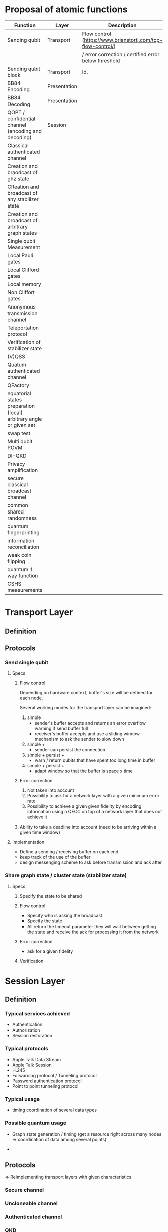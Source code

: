 * Proposal of atomic functions

| Function                                                           | Layer        | Description                                                  | Status   |
|--------------------------------------------------------------------+--------------+--------------------------------------------------------------+----------|
| Sending qubit                                                      | Transport    | Flow control (https://www.brianstorti.com/tcp-flow-control/) | Required |
|                                                                    |              | / error correction / certified error below threshold         |          |
|--------------------------------------------------------------------+--------------+--------------------------------------------------------------+----------|
| Sending qubit block                                                | Transport    | Id.                                                          | ?        |
|--------------------------------------------------------------------+--------------+--------------------------------------------------------------+----------|
| BB84 Encoding                                                      | Presentation |                                                              | Required |
|--------------------------------------------------------------------+--------------+--------------------------------------------------------------+----------|
| BB84 Decoding                                                      | Presentation |                                                              | Required |
|--------------------------------------------------------------------+--------------+--------------------------------------------------------------+----------|
| QOPT / confidential channel (encoding and decoding)                | Session      |                                                              |          |
|--------------------------------------------------------------------+--------------+--------------------------------------------------------------+----------|
| Classical authenticated channel                                    |              |                                                              |          |
|--------------------------------------------------------------------+--------------+--------------------------------------------------------------+----------|
| Creation and braodcast of ghz state                                |              |                                                              |          |
|--------------------------------------------------------------------+--------------+--------------------------------------------------------------+----------|
| CReation and broadcast of any stabilizer state                     |              |                                                              |          |
|--------------------------------------------------------------------+--------------+--------------------------------------------------------------+----------|
| Creation and broadcast of arbitrary graph states                   |              |                                                              |          |
|--------------------------------------------------------------------+--------------+--------------------------------------------------------------+----------|
| Single qubit Measurement                                           |              |                                                              |          |
|--------------------------------------------------------------------+--------------+--------------------------------------------------------------+----------|
| Local Pauli gates                                                  |              |                                                              |          |
|--------------------------------------------------------------------+--------------+--------------------------------------------------------------+----------|
| Local Clifford gates                                               |              |                                                              |          |
|--------------------------------------------------------------------+--------------+--------------------------------------------------------------+----------|
| Local memory                                                       |              |                                                              |          |
|--------------------------------------------------------------------+--------------+--------------------------------------------------------------+----------|
| Non Cliffort gates                                                 |              |                                                              |          |
|--------------------------------------------------------------------+--------------+--------------------------------------------------------------+----------|
| Anonymous transmission channel                                     |              |                                                              |          |
|--------------------------------------------------------------------+--------------+--------------------------------------------------------------+----------|
| Teleportation protocol                                             |              |                                                              |          |
|--------------------------------------------------------------------+--------------+--------------------------------------------------------------+----------|
| Verification of stabilizer state                                   |              |                                                              |          |
|--------------------------------------------------------------------+--------------+--------------------------------------------------------------+----------|
| (V)QSS                                                             |              |                                                              |          |
|--------------------------------------------------------------------+--------------+--------------------------------------------------------------+----------|
| Quatum authenticated channel                                       |              |                                                              |          |
|--------------------------------------------------------------------+--------------+--------------------------------------------------------------+----------|
| QFactory                                                           |              |                                                              |          |
|--------------------------------------------------------------------+--------------+--------------------------------------------------------------+----------|
| equatorial states preparation (local) arbitrary angle or given set |              |                                                              |          |
|--------------------------------------------------------------------+--------------+--------------------------------------------------------------+----------|
| swap test                                                          |              |                                                              |          |
|--------------------------------------------------------------------+--------------+--------------------------------------------------------------+----------|
| Multi qubit POVM                                                   |              |                                                              |          |
|--------------------------------------------------------------------+--------------+--------------------------------------------------------------+----------|
| DI-QKD                                                             |              |                                                              |          |
|--------------------------------------------------------------------+--------------+--------------------------------------------------------------+----------|
| Privacy amplification                                              |              |                                                              |          |
|--------------------------------------------------------------------+--------------+--------------------------------------------------------------+----------|
| secure classical broadcast channel                                 |              |                                                              |          |
|--------------------------------------------------------------------+--------------+--------------------------------------------------------------+----------|
| common shared randomness                                           |              |                                                              |          |
|--------------------------------------------------------------------+--------------+--------------------------------------------------------------+----------|
| quantum fingerprinting                                             |              |                                                              |          |
|--------------------------------------------------------------------+--------------+--------------------------------------------------------------+----------|
| information reconciliation                                         |              |                                                              |          |
|--------------------------------------------------------------------+--------------+--------------------------------------------------------------+----------|
| weak coin flipping                                                 |              |                                                              |          |
|--------------------------------------------------------------------+--------------+--------------------------------------------------------------+----------|
| quantum 1 way function                                             |              |                                                              |          |
|--------------------------------------------------------------------+--------------+--------------------------------------------------------------+----------|
| CSHS measurements                                                  |              |                                                              |          |
|--------------------------------------------------------------------+--------------+--------------------------------------------------------------+----------|

* Transport Layer
** Definition
** Protocols
*** Send single qubit
**** Specs
***** Flow control
Depending on hardware context, buffer's size will be defined for each node. 

Several working modes for the transport layer can be imagined: 
1. simple
   - sender's buffer accepts and returns an error overflow warning if send buffer full
   - receiver's buffer accepts and use a sliding window mechanism to ask the sender to slow down
2. simple + 
   - sender can persist the connection
3. simple + persist + 
   - warn / return qubits that have spent too long time in buffer   
4. simple + persist + 
   - adapt window so that the buffer is space x time

***** Error correction
1. Not taken into account
2. Possibility to ask for a network layer with a given minimum error rate
3. Possibility to achieve a given given fidelity by encoding information using a QECC on top of a network layer that does not achieve it

***** Ability to take a deadline into account (need to be arriving within a given time window)

**** Implementation
- Define a sending / receiving buffer on each end
- keep track of the use of the buffer
- design messenging scheme to ask before transmission and ack after

*** Share graph state / cluster state (stabilizer state) 
**** Specs
***** Specify the state to be shared
***** Flow control 
- Specify who is asking the broadcast
- Specify the state
- All return the timeout parameter they will wait between getting the state and receive the ack for processing it from the network
***** Error correction
- ask for a given fidelity
***** Verification

* Session Layer
** Definition
*** Typical services achieved
- Authentication
- Authorization
- Session restoration

*** Typical protocols
- Apple Talk Data Stream
- Apple Talk Session
- H.245
- Forwarding protocol / Tunneling protocol
- Password authentication protocol
- Point to point tunneling protocol

*** Typical usage
- timing coordination of several data types

*** Possible quantum usage 
- Graph state generation / timing (get a resource right across many nodes => coordination of data among several points)

-

** Protocols
=> Reimplementing transport layers with given characteristics
*** Secure channel
*** Uncloneable channel
*** Authenticated channel
*** QKD
*** Common shared randomness
*** DH ?
*** Secure classical channel
* Presentation layer
** BB84 Prepare
** BB84 Measure
** Other encodings (VBQC encoding)
** Q. OTP
** Local QECC 
** Privacy amplification encoding / decoding (something else than BB84?) 
* Application layer
** GHZ anonymous transmission
** Quantum secret sharing
** Verifiable secret sharing
** Weak coin flipping
** Weak string erasure
* Other
** Memory manager
*** Manages where qubits are
*** Queriable
- Constantly knows how many qubits are stored
- when they entered into it
- what the diamond norm of the expected operator actig on the qubit with the identity is.
*** Issues errors
when the expected qubit fidelity is below a given threshold (given at qubit storage?) in fact when the diamond norm with the identity as a reference is below 1-\epsilon
** Single Qubit Local gates Pauli
** Single Qubit Local gates Clifford
** Single Qubit Local gates non-Clifford / non transversable => will depend on the fact that data is encoded or not
** Single Qubit Local measurement
** Multi-qubit local POVM
** CZ / CNOT gates
** Information reconciliation
** Swap test 
** Graph state verification
** remote state preparation 
** blind remote state preparation
** 1w hash function
* Example of classical protocols

** ssh 
*** overview
1. setup phase: checking authentication (identity check) using pub. key crypto
   - client initiates the transaction
   - server sends public key
   - parameter negociation between server / client and opening up of the secure channel
2. strong symmetric encryption and hashing to ensure privacy and integrity

*** Standard https://assets.ctfassets.net/0lvk5dbamxpi/7wNRdbPyeUDql7sZjv3ZTp/ef86cf604b532728ee8da263d27883d8/RFC_4251_-_The_Secure_Shell__SSH__Protocol_Architecture
1. Transport Layer Protocol (server authentication, confidentiality, integrity, compression): will be run over tcp/ip (generally)
   - The transport protocol [SSH-TRANS] provides a confidential channel over an insecure network. It performs server host authentication, key exchange, encryption, and integrity protection. It also derives a unique session id that may be used by higher-level protocols.

2. User Auth. protocol authenticates the client side to the server. Runs over Transport layer
   - The authentication protocol [SSH-USERAUTH] provides a suite of mechanisms that can be used to authenticate the client user to the server.  Individual mechanisms specified in the authentication protocol use the session id provided by the transport protocol and/or depend on the security and integrity guarantees of the transport protocol.
3. Connection protocol: multiplexing the encypted tunnel into several logical channels

*** Remarks
- it is a session layer protocol as it output a session id. Session ID is used to avoid replaying data exchanges from previous sessions. Session ID can be made public.
- but replaces the transport layer with a new one
- rekeying so that the MAC (message authentication code) works fine
- consider mitm attacks
- consider dos attack
- Forward secrecy
  - An encryption system has the property of forward secrecy if plain-text (decrypted) inspection of the data exchange that occurs during key agreement phase of session initiation does not reveal the key that was used to encrypt the remainder of the session.
- ordering of protocols to achieve key excahnge

